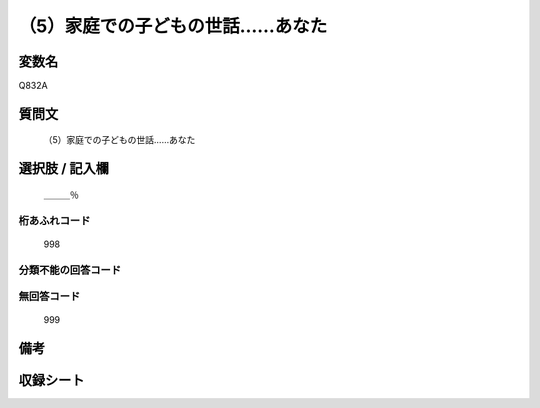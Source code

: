 .. title:: Q832A
.. rst-cllass:: item
====================================================================================================
（5）家庭での子どもの世話……あなた
====================================================================================================

.. rst-class:: varname
変数名
==================

Q832A

.. rst-class:: question
質問文
==================


   （5）家庭での子どもの世話……あなた



.. rst-class:: answer
選択肢 / 記入欄
======================

  ＿＿＿％



.. rst-class:: overflow
桁あふれコード
-------------------------------
  998


.. rst-class:: not_available
分類不能の回答コード
-------------------------------------
  


.. rst-class:: not_available
無回答コード
-------------------------------------
  999


.. rst-class:: bikou
備考
==================



.. rst-class:: include_sheet
収録シート
=======================================
.. hlist::
   :columns: 3
   
   
   * p1_4
   
   * p4_4
   
   * p7_4
   
   * p9_4
   
   


.. index:: Q832A